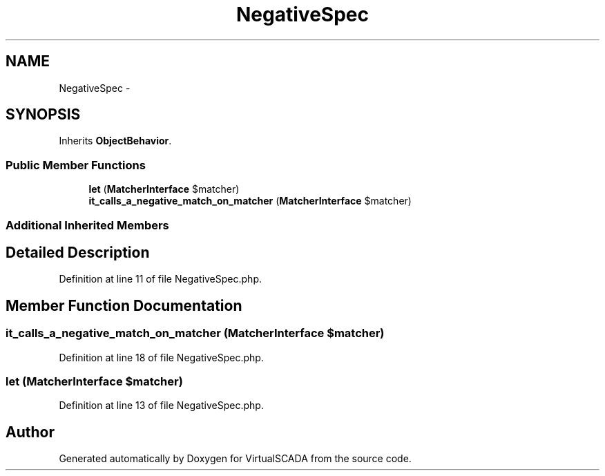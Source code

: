 .TH "NegativeSpec" 3 "Tue Apr 14 2015" "Version 1.0" "VirtualSCADA" \" -*- nroff -*-
.ad l
.nh
.SH NAME
NegativeSpec \- 
.SH SYNOPSIS
.br
.PP
.PP
Inherits \fBObjectBehavior\fP\&.
.SS "Public Member Functions"

.in +1c
.ti -1c
.RI "\fBlet\fP (\fBMatcherInterface\fP $matcher)"
.br
.ti -1c
.RI "\fBit_calls_a_negative_match_on_matcher\fP (\fBMatcherInterface\fP $matcher)"
.br
.in -1c
.SS "Additional Inherited Members"
.SH "Detailed Description"
.PP 
Definition at line 11 of file NegativeSpec\&.php\&.
.SH "Member Function Documentation"
.PP 
.SS "it_calls_a_negative_match_on_matcher (\fBMatcherInterface\fP $matcher)"

.PP
Definition at line 18 of file NegativeSpec\&.php\&.
.SS "let (\fBMatcherInterface\fP $matcher)"

.PP
Definition at line 13 of file NegativeSpec\&.php\&.

.SH "Author"
.PP 
Generated automatically by Doxygen for VirtualSCADA from the source code\&.
